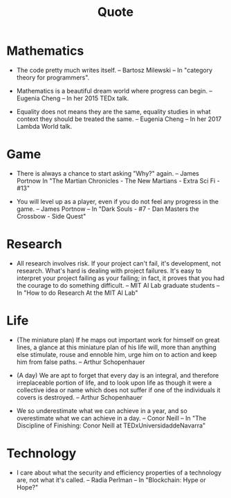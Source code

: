 #+html_head: <link rel="stylesheet" href="css/org-page.css"/>
#+title: Quote

* Mathematics

  - The code pretty much writes itself.
    -- Bartosz Milewski
    -- In "category theory for programmers".

  - Mathematics is a beautiful dream world where progress can begin.
    -- Eugenia Cheng
    -- In her 2015 TEDx talk.

  - Equality does not means they are the same,
    equality studies in what context they should be treated the same.
    -- Eugenia Cheng
    -- In her 2017 Lambda World talk.

* Game

  - There is always a chance to start asking "Why?" again.
    -- James Portnow
    In "The Martian Chronicles - The New Martians - Extra Sci Fi - #13"

  - You will level up as a player, even if you do not feel any progress in the game.
    -- James Portnow
    -- In "Dark Souls - #7 - Dan Masters the Crossbow - Side Quest"

* Research

  - All research involves risk.
    If your project can't fail, it's development, not research.
    What's hard is dealing with project failures.
    It's easy to interpret your project failing as your failing;
    in fact, it proves that you had the courage to do something difficult.
    -- MIT AI Lab graduate students
    -- In "How to do Research At the MIT AI Lab"

* Life

  - (The miniature plan)
    If he maps out important work for himself on great lines,
    a glance at this miniature plan
    of his life will, more than anything else
    stimulate, rouse and ennoble him,
    urge him on to action and keep him from false paths.
    -- Arthur Schopenhauer

  - (A day)
    We are apt to forget that every day is an integral,
    and therefore irreplaceable portion of life,
    and to look upon life as though it were a collective idea or name
    which does not suffer if one of the individuals it covers is destroyed.
    -- Arthur Schopenhauer

  - We so underestimate what we can achieve in a year,
    and so overestimate what we can achieve in a day.
    -- Conor Neill
    -- In "The Discipline of Finishing: Conor Neill at TEDxUniversidaddeNavarra"

* Technology

  - I care about what the security and efficiency properties
    of a technology are, not what it's called.
    -- Radia Perlman
    -- In "Blockchain: Hype or Hope?"
